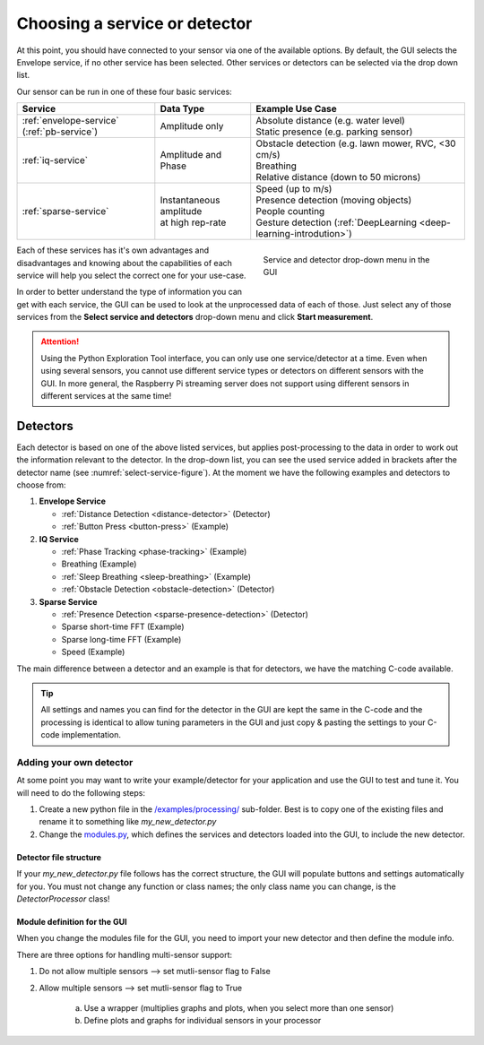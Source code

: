 .. _gui-select-service:

Choosing a service or detector
==============================

At this point, you should have connected to your sensor via one of the available options.
By default, the GUI selects the Envelope service, if no other service has been selected.
Other services or detectors can be selected via the drop down list.

Our sensor can be run in one of these four basic services:

+---------------------------+------------------------------+-----------------------------------------------------------------------+
| **Service**               | **Data Type**                | **Example Use Case**                                                  |
+===========================+==============================+=======================================================================+
| :ref:`envelope-service`   | | Amplitude only             | | Absolute distance (e.g. water level)                                |
| (:ref:`pb-service`)       |                              | | Static presence (e.g. parking sensor)                               |
+---------------------------+------------------------------+-----------------------------------------------------------------------+
| :ref:`iq-service`         | | Amplitude and Phase        | | Obstacle detection (e.g. lawn mower, RVC, <30 cm/s)                 |
|                           |                              | | Breathing                                                           |
|                           |                              | | Relative distance (down to 50 microns)                              |
+---------------------------+------------------------------+-----------------------------------------------------------------------+
| :ref:`sparse-service`     | | Instantaneous amplitude    | | Speed (up to m/s)                                                   |
|                           | | at high rep-rate           | | Presence detection (moving objects)                                 |
|                           |                              | | People counting                                                     |
|                           |                              | | Gesture detection (:ref:`DeepLearning <deep-learning-introdution>`) |
+---------------------------+------------------------------+-----------------------------------------------------------------------+

.. _select-service-figure:
.. figure:: /_static/gui/select_service.png
    :figwidth: 40%
    :align: right

    Service and detector drop-down menu in the GUI

Each of these services has it's own advantages and disadvantages and knowing about the capabilities of each service will help you select the correct one for your use-case.

In order to better understand the type of information you can get with each service, the GUI can be used to look at the unprocessed data of each of those.
Just select any of those services from the **Select service and detectors** drop-down menu and click **Start measurement**.

.. attention::
    Using the Python Exploration Tool interface, you can only use one service/detector at a time. Even when using several sensors, you cannot use different service types or detectors on different sensors with the GUI. In more general, the Raspberry Pi streaming server does not support using different sensors in different services at the same time!

Detectors
---------
Each detector is based on one of the above listed services, but applies post-processing to the data in order to work out the information relevant to the detector.
In the drop-down list, you can see the used service added in brackets after the detector name (see :numref:`select-service-figure`).
At the moment we have the following examples and detectors to choose from:

#. **Envelope Service**

   - :ref:`Distance Detection <distance-detector>`  (Detector)
   - :ref:`Button Press <button-press>` (Example)

#. **IQ Service**

   - :ref:`Phase Tracking <phase-tracking>` (Example)
   - Breathing (Example)
   - :ref:`Sleep Breathing <sleep-breathing>` (Example)
   - :ref:`Obstacle Detection <obstacle-detection>` (Detector)

#. **Sparse Service**

   - :ref:`Presence Detection <sparse-presence-detection>` (Detector)
   - Sparse short-time FFT (Example)
   - Sparse long-time FFT (Example)
   - Speed (Example)

The main difference between a detector and an example is that for detectors, we have the matching C-code available.

.. tip::
    All settings and names you can find for the detector in the GUI are kept the same in the C-code and the processing is identical to allow tuning parameters in the GUI and just copy & pasting the settings to your C-code implementation.


Adding your own detector
^^^^^^^^^^^^^^^^^^^^^^^^
At some point you may want to write your example/detector for your application and use the GUI to test and tune it.
You will need to do the following steps:

#. Create a new python file in the `/examples/processing/ <https://github.com/acconeer/acconeer-python-exploration/tree/master/examples/processing>`_ sub-folder. Best is to copy one of the existing files and rename it to something like *my_new_detector.py*
#. Change the `modules.py <https://github.com/acconeer/acconeer-python-exploration/blob/master/gui/elements/modules.py>`_, which defines the services and detectors loaded into the GUI, to include the new detector.

Detector file structure
"""""""""""""""""""""""
If your *my_new_detector.py* file follows has the correct structure, the GUI will populate buttons and settings automatically for you.
You must not change any function or class names; the only class name you can change, is the *DetectorProcessor* class!

.. code-block:: python
   :emphasize-lines: 11,12,26,27,39,40,41,61,62,63,71,72,75,76,77,87,88,95,96,97,113,114,117,118,119

    import numpy as np
    import pyqtgraph as pg

    from PyQt5 import QtCore

    from acconeer.exptool import configs, utils
    from acconeer.exptool.clients import SocketClient, SPIClient, UARTClient
    from acconeer.exptool.pg_process import PGProccessDiedException, PGProcess
    from acconeer.exptool.structs import configbase

    def main():
        # Only needed if you want to run the detector from the command line
        args = utils.ExampleArgumentParser(num_sens=1).parse_args()
        utils.config_logging(args)

        if args.socket_addr:
            client = SocketClient(args.socket_addr)
        elif args.spi:
            client = SPIClient()
        else:
            port = args.serial_port or utils.autodetect_serial_port()
            client = UARTClient(port)

        ...

    def get_sensor_config():
        # Define default sensor config and service to use
        config = configs.EnvelopeServiceConfig()
        config.profile = configs.EnvelopeServiceConfig.Profile.PROFILE_1
        config.range_interval = [0.04, 0.05]
        config.running_average_factor = 0.01
        config.maximize_signal_attenuation = True
        config.update_rate = 60
        config.gain = 0.2
        config.repetition_mode = configs.EnvelopeServiceConfig.RepetitionMode.SENSOR_DRIVEN
        return config


    class ProcessingConfiguration(configbase.ProcessingConfig):
        # Define configuration options for detector. The GUI will populate buttons and sliders for
        # all parameters defined here. Check the other detectors for examples!
        VERSION = 2

        signal_tc_s = configbase.FloatParameter(
            label="Signal time constant",
            unit="s",
            default_value=5.0,
            limits=(0.01, 10),
            logscale=True,
            updateable=True,
            order=10,
            help="Time constant of the low pass filter for the signal.",
        )

        ...


    get_processing_config = ProcessingConfiguration


    class MyNewProcessor:
        # Detector class, which does all the processing. This is the only class/function name you
        # can change!
        def __init__(self, sensor_config, processing_config, session_info):
            assert sensor_config.update_rate is not None

            ...

            self.update_processing_config(processing_config)

        def update_processing_config(self, processing_config):
            # This function is called when you change sliders or values for the detector in the GUI
            ...

        def process(self, sweep):
            # This function is called every frame and should return the struct out_data, which
            # contains all processed data needed for graphs and plots
            ...

            out_data = {
                ...
            }

            return out_data


    class PGUpdater:
        # This class does all the plotting.
        def __init__(self, sensor_config, processing_config, session_info):
            self.sensor_config = sensor_config
            self.processing_config = processing_config

            ...

        def setup(self, win):
            # This function sets up all graphs and plots. Check the other detectors to see how to
            # initialize different types of graphs and plots!
            win.setWindowTitle("My new detector example")

            self.my_plot = win.addPlot(title="My Plot")
            self.my_plot.setMenuEnabled(False)
            self.my_plot.setMouseEnabled(x=False, y=False)
            self.my_plot.hideButtons()
            self.my_plot.addLegend()
            self.my_plot.showGrid(x=True, y=True)
            self.my_plot.setLabel("bottom", "Time (s)")
            self.my_plot.setXRange(-HISTORY_LENGTH_S, 0)
            self.my_plot.setYRange(0, OUTPUT_MAX_SIGNAL)
            self.my_plot_curve = self.my_plot.plot(
                pen=utils.pg_pen_cycler(0),
                name="Envelope signal",
            )
                ...

        def update_processing_config(self, processing_config=None):
            # This function is called when you change sliders or values for the detector in the GUI
            ...

        def update(self, data):
            # This function is called each frame and receives the struct out_data. Any plotting of
            # data you want to do, needs to be within this struct.
            ...

Module definition for the GUI
"""""""""""""""""""""""""""""
When you change the modules file for the GUI, you need to import your new detector and then define the module info.

There are three options for handling multi-sensor support:

#. Do not allow multiple sensors --> set mutli-sensor flag to False
#. Allow multiple sensors        --> set mutli-sensor flag to True

    a) Use a wrapper (multiplies graphs and plots, when you select more than one sensor)
    b) Define plots and graphs for individual sensors in your processor

.. code-block:: python
   :emphasize-lines: 7,23,34,58

    from collections import namedtuple
    from types import ModuleType

    from acconeer.exptool.modes import Mode

    import examples.processing.breathing as breathing_module
    # Import your new dector here
    ...

    from helper import PassthroughProcessor


    def multi_sensor_wrap(module):
        ...

        class WrappedPGUpdater:
            ...


    multi_sensor_distance_detector_module = multi_sensor_wrap(distance_detector_module)
    multi_sensor_sparse_speed_module = multi_sensor_wrap(sparse_speed_module)
    multi_sensor_presence_detection_sparse_module = multi_sensor_wrap(presence_detection_sparse_module)
    # If you want to wrap your graphs for multiple sensors, define a wrapper for your detector here

    ModuleInfo = namedtuple("ModuleInfo", [
        "key",
        "label",
        "module",
        "sensor_config_class",
        "processor",
        "multi_sensor",
        "allow_ml"
    ])
    # Module info tuple

    MODULE_INFOS = [
        ModuleInfo(
            None,
            "Select service or detector",
            None,
            None,
            None,
            True,
            True,
        ),
        ModuleInfo(
            Mode.ENVELOPE.name.lower(),
            "Envelope",
            envelope_module,
            envelope_module.get_sensor_config,
            envelope_module.Processor,
            True,
            True,
        ),

        ...

        # Add your module info here, following above tuple structure.
    ]

    ...
